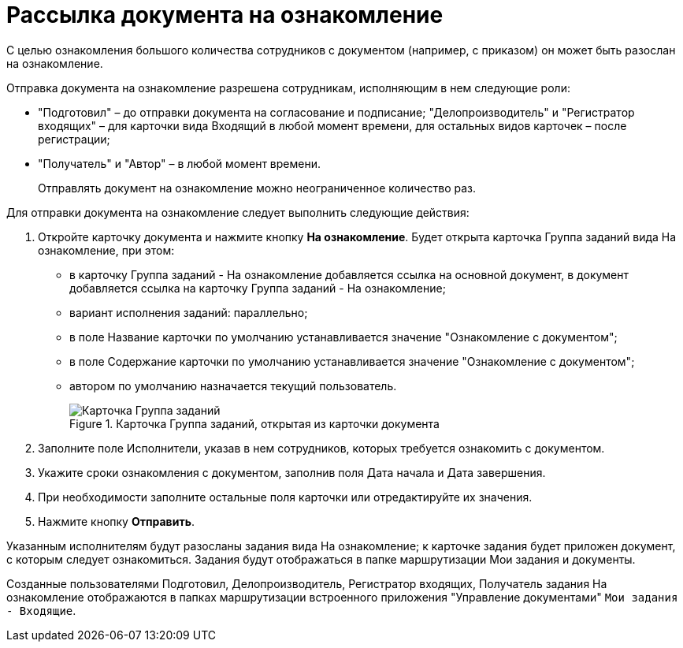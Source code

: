 = Рассылка документа на ознакомление

С целью ознакомления большого количества сотрудников с документом (например, с приказом) он может быть разослан на ознакомление.

Отправка документа на ознакомление разрешена сотрудникам, исполняющим в нем следующие роли:

* "Подготовил" – до отправки документа на согласование и подписание; "Делопроизводитель" и "Регистратор входящих" – для карточки вида Входящий в любой момент времени, для остальных видов карточек – после регистрации;
* "Получатель" и "Автор" – в любой момент времени.

____
Отправлять документ на ознакомление можно неограниченное количество раз.
____

Для отправки документа на ознакомление следует выполнить следующие действия:

[arabic]
. Откройте карточку документа и нажмите кнопку *На ознакомление*. Будет открыта карточка Группа заданий вида На ознакомление, при этом:
* в карточку Группа заданий - На ознакомление добавляется ссылка на основной документ, в документ добавляется ссылка на карточку Группа заданий - На ознакомление;
* вариант исполнения заданий: параллельно;
* в поле Название карточки по умолчанию устанавливается значение "Ознакомление с документом";
* в поле Содержание карточки по умолчанию устанавливается значение "Ознакомление с документом";
* автором по умолчанию назначается текущий пользователь.
+
image::Card_Group_Task.png[Карточка Группа заданий, открытая из карточки документа,title="Карточка Группа заданий, открытая из карточки документа"]
. Заполните поле Исполнители, указав в нем сотрудников, которых требуется ознакомить с документом.
. Укажите сроки ознакомления с документом, заполнив поля Дата начала и Дата завершения.
. При необходимости заполните остальные поля карточки или отредактируйте их значения.
. Нажмите кнопку *Отправить*.

Указанным исполнителям будут разосланы задания вида На ознакомление; к карточке задания будет приложен документ, с которым следует ознакомиться. Задания будут отображаться в папке маршрутизации Мои задания и документы.

Созданные пользователями Подготовил, Делопроизводитель, Регистратор входящих, Получатель задания На ознакомление отображаются в папках маршрутизации встроенного приложения "Управление документами" `Мои задания - Входящие`.

